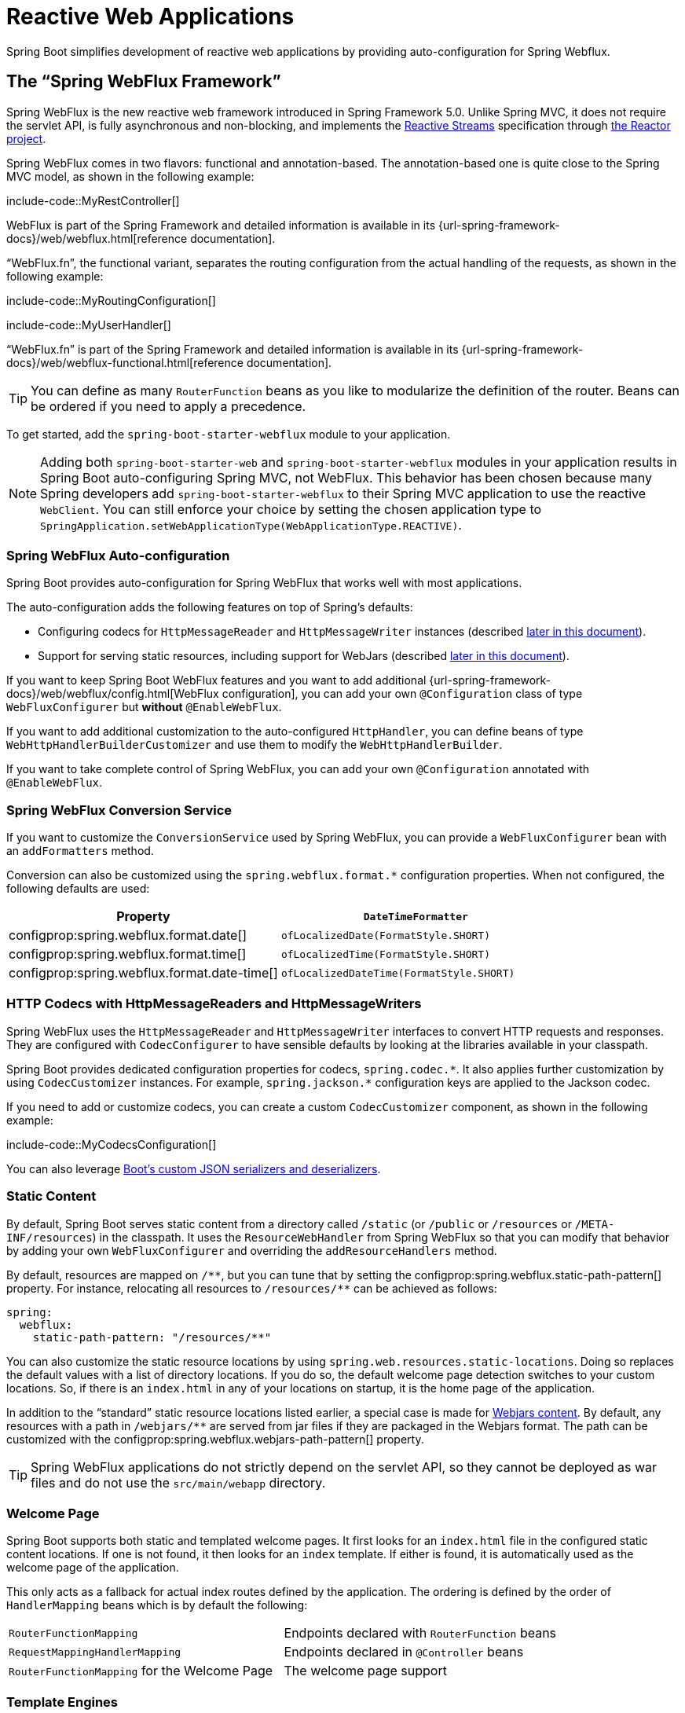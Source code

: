 [[web.reactive]]
= Reactive Web Applications

Spring Boot simplifies development of reactive web applications by providing auto-configuration for Spring Webflux.

[[web.reactive.webflux]]
== The "`Spring WebFlux Framework`"
Spring WebFlux is the new reactive web framework introduced in Spring Framework 5.0.
Unlike Spring MVC, it does not require the servlet API, is fully asynchronous and non-blocking, and implements the https://www.reactive-streams.org/[Reactive Streams] specification through https://projectreactor.io/[the Reactor project].

Spring WebFlux comes in two flavors: functional and annotation-based.
The annotation-based one is quite close to the Spring MVC model, as shown in the following example:

include-code::MyRestController[]

WebFlux is part of the Spring Framework and detailed information is available in its {url-spring-framework-docs}/web/webflux.html[reference documentation].

"`WebFlux.fn`", the functional variant, separates the routing configuration from the actual handling of the requests, as shown in the following example:

include-code::MyRoutingConfiguration[]

include-code::MyUserHandler[]

"`WebFlux.fn`" is part of the Spring Framework and detailed information is available in its {url-spring-framework-docs}/web/webflux-functional.html[reference documentation].

TIP: You can define as many `RouterFunction` beans as you like to modularize the definition of the router.
Beans can be ordered if you need to apply a precedence.

To get started, add the `spring-boot-starter-webflux` module to your application.

NOTE: Adding both `spring-boot-starter-web` and `spring-boot-starter-webflux` modules in your application results in Spring Boot auto-configuring Spring MVC, not WebFlux.
This behavior has been chosen because many Spring developers add `spring-boot-starter-webflux` to their Spring MVC application to use the reactive `WebClient`.
You can still enforce your choice by setting the chosen application type to `SpringApplication.setWebApplicationType(WebApplicationType.REACTIVE)`.



[[web.reactive.webflux.auto-configuration]]
=== Spring WebFlux Auto-configuration
Spring Boot provides auto-configuration for Spring WebFlux that works well with most applications.

The auto-configuration adds the following features on top of Spring's defaults:

* Configuring codecs for `HttpMessageReader` and `HttpMessageWriter` instances (described xref:web/reactive.adoc#web.reactive.webflux.httpcodecs[later in this document]).
* Support for serving static resources, including support for WebJars (described xref:web/servlet.adoc#web.servlet.spring-mvc.static-content[later in this document]).

If you want to keep Spring Boot WebFlux features and you want to add additional {url-spring-framework-docs}/web/webflux/config.html[WebFlux configuration], you can add your own `@Configuration` class of type `WebFluxConfigurer` but *without* `@EnableWebFlux`.

If you want to add additional customization to the auto-configured `HttpHandler`, you can define beans of type `WebHttpHandlerBuilderCustomizer` and use them to modify the `WebHttpHandlerBuilder`.

If you want to take complete control of Spring WebFlux, you can add your own `@Configuration` annotated with `@EnableWebFlux`.



[[web.reactive.webflux.conversion-service]]
=== Spring WebFlux Conversion Service
If you want to customize the `ConversionService` used by Spring WebFlux, you can provide a `WebFluxConfigurer` bean with an `addFormatters` method.

Conversion can also be customized using the `spring.webflux.format.*` configuration properties.
When not configured, the following defaults are used:

|===
|Property |`DateTimeFormatter`

|configprop:spring.webflux.format.date[]
|`ofLocalizedDate(FormatStyle.SHORT)`

|configprop:spring.webflux.format.time[]
|`ofLocalizedTime(FormatStyle.SHORT)`

|configprop:spring.webflux.format.date-time[]
|`ofLocalizedDateTime(FormatStyle.SHORT)`
|===



[[web.reactive.webflux.httpcodecs]]
=== HTTP Codecs with HttpMessageReaders and HttpMessageWriters
Spring WebFlux uses the `HttpMessageReader` and `HttpMessageWriter` interfaces to convert HTTP requests and responses.
They are configured with `CodecConfigurer` to have sensible defaults by looking at the libraries available in your classpath.

Spring Boot provides dedicated configuration properties for codecs, `+spring.codec.*+`.
It also applies further customization by using `CodecCustomizer` instances.
For example, `+spring.jackson.*+` configuration keys are applied to the Jackson codec.

If you need to add or customize codecs, you can create a custom `CodecCustomizer` component, as shown in the following example:

include-code::MyCodecsConfiguration[]

You can also leverage xref:features/json.adoc#features.json.jackson.custom-serializers-and-deserializers[Boot's custom JSON serializers and deserializers].



[[web.reactive.webflux.static-content]]
=== Static Content
By default, Spring Boot serves static content from a directory called `/static` (or `/public` or `/resources` or `/META-INF/resources`) in the classpath.
It uses the `ResourceWebHandler` from Spring WebFlux so that you can modify that behavior by adding your own `WebFluxConfigurer` and overriding the `addResourceHandlers` method.

By default, resources are mapped on `+/**+`, but you can tune that by setting the configprop:spring.webflux.static-path-pattern[] property.
For instance, relocating all resources to `/resources/**` can be achieved as follows:

[source,yaml,indent=0,subs="verbatim",configprops,configblocks]
----
	spring:
	  webflux:
	    static-path-pattern: "/resources/**"
----

You can also customize the static resource locations by using `spring.web.resources.static-locations`.
Doing so replaces the default values with a list of directory locations.
If you do so, the default welcome page detection switches to your custom locations.
So, if there is an `index.html` in any of your locations on startup, it is the home page of the application.

In addition to the "`standard`" static resource locations listed earlier, a special case is made for https://www.webjars.org/[Webjars content].
By default, any resources with a path in `+/webjars/**+` are served from jar files if they are packaged in the Webjars format.
The path can be customized with the configprop:spring.webflux.webjars-path-pattern[] property.

TIP: Spring WebFlux applications do not strictly depend on the servlet API, so they cannot be deployed as war files and do not use the `src/main/webapp` directory.



[[web.reactive.webflux.welcome-page]]
=== Welcome Page
Spring Boot supports both static and templated welcome pages.
It first looks for an `index.html` file in the configured static content locations.
If one is not found, it then looks for an `index` template.
If either is found, it is automatically used as the welcome page of the application.

This only acts as a fallback for actual index routes defined by the application.
The ordering is defined by the order of `HandlerMapping` beans which is by default the following:

[cols="1,1"]
|===
|`RouterFunctionMapping`
|Endpoints declared with `RouterFunction` beans

|`RequestMappingHandlerMapping`
|Endpoints declared in `@Controller` beans

|`RouterFunctionMapping` for the Welcome Page
|The welcome page support
|===



[[web.reactive.webflux.template-engines]]
=== Template Engines
As well as REST web services, you can also use Spring WebFlux to serve dynamic HTML content.
Spring WebFlux supports a variety of templating technologies, including Thymeleaf, FreeMarker, and Mustache.

Spring Boot includes auto-configuration support for the following templating engines:

* https://freemarker.apache.org/docs/[FreeMarker]
* https://www.thymeleaf.org[Thymeleaf]
* https://mustache.github.io/[Mustache]

When you use one of these templating engines with the default configuration, your templates are picked up automatically from `src/main/resources/templates`.



[[web.reactive.webflux.error-handling]]
=== Error Handling
Spring Boot provides a `WebExceptionHandler` that handles all errors in a sensible way.
Its position in the processing order is immediately before the handlers provided by WebFlux, which are considered last.
For machine clients, it produces a JSON response with details of the error, the HTTP status, and the exception message.
For browser clients, there is a "`whitelabel`" error handler that renders the same data in HTML format.
You can also provide your own HTML templates to display errors (see the xref:web/reactive.adoc#web.reactive.webflux.error-handling.error-pages[next section]).

Before customizing error handling in Spring Boot directly, you can leverage the {url-spring-framework-docs}/web/webflux/ann-rest-exceptions.html[RFC 7807 Problem Details] support in Spring WebFlux.
Spring WebFlux can produce custom error messages with the `application/problem+json` media type, like:

[source,json,indent=0,subs="verbatim"]
----
{
  "type": "https://example.org/problems/unknown-project",
  "title": "Unknown project",
  "status": 404,
  "detail": "No project found for id 'spring-unknown'",
  "instance": "/projects/spring-unknown"
}
----

This support can be enabled by setting configprop:spring.webflux.problemdetails.enabled[] to `true`.


The first step to customizing this feature often involves using the existing mechanism but replacing or augmenting the error contents.
For that, you can add a bean of type `ErrorAttributes`.

To change the error handling behavior, you can implement `ErrorWebExceptionHandler` and register a bean definition of that type.
Because an `ErrorWebExceptionHandler` is quite low-level, Spring Boot also provides a convenient `AbstractErrorWebExceptionHandler` to let you handle errors in a WebFlux functional way, as shown in the following example:

include-code::MyErrorWebExceptionHandler[]

For a more complete picture, you can also subclass `DefaultErrorWebExceptionHandler` directly and override specific methods.

In some cases, errors handled at the controller level are not recorded by web observations or the xref:actuator/metrics.adoc#actuator.metrics.supported.spring-webflux[metrics infrastructure].
Applications can ensure that such exceptions are recorded with the observations by {url-spring-framework-docs}/integration/observability.html#observability.http-server.reactive[setting the handled exception on the observation context].



[[web.reactive.webflux.error-handling.error-pages]]
==== Custom Error Pages
If you want to display a custom HTML error page for a given status code, you can add views that resolve from `error/*`, for example by adding files to a `/error` directory.
Error pages can either be static HTML (that is, added under any of the static resource directories) or built with templates.
The name of the file should be the exact status code, a status code series mask, or `error` for a default if nothing else matches.
Note that the path to the default error view is `error/error`, whereas with Spring MVC the default error view is `error`.

For example, to map `404` to a static HTML file, your directory structure would be as follows:

[source,indent=0,subs="verbatim"]
----
	src/
	 +- main/
	     +- java/
	     |   + <source code>
	     +- resources/
	         +- public/
	             +- error/
	             |   +- 404.html
	             +- <other public assets>
----

To map all `5xx` errors by using a Mustache template, your directory structure would be as follows:

[source,indent=0,subs="verbatim"]
----
	src/
	 +- main/
	     +- java/
	     |   + <source code>
	     +- resources/
	         +- templates/
	             +- error/
	             |   +- 5xx.mustache
	             +- <other templates>
----



[[web.reactive.webflux.web-filters]]
=== Web Filters
Spring WebFlux provides a `WebFilter` interface that can be implemented to filter HTTP request-response exchanges.
`WebFilter` beans found in the application context will be automatically used to filter each exchange.

Where the order of the filters is important they can implement `Ordered` or be annotated with `@Order`.
Spring Boot auto-configuration may configure web filters for you.
When it does so, the orders shown in the following table will be used:

|===
| Web Filter | Order

| `WebFilterChainProxy` (Spring Security)
| `-100`

| `HttpExchangesWebFilter`
| `Ordered.LOWEST_PRECEDENCE - 10`
|===



[[web.reactive.reactive-server]]
== Embedded Reactive Server Support
Spring Boot includes support for the following embedded reactive web servers: Reactor Netty, Tomcat, Jetty, and Undertow.
Most developers use the appropriate “Starter” to obtain a fully configured instance.
By default, the embedded server listens for HTTP requests on port 8080.



[[web.reactive.reactive-server.customizing]]
=== Customizing Reactive Servers
Common reactive web server settings can be configured by using Spring `Environment` properties.
Usually, you would define the properties in your `application.properties` or `application.yaml` file.

Common server settings include:

* Network settings: Listen port for incoming HTTP requests (`server.port`), interface address to bind to (`server.address`), and so on.
* Error management: Location of the error page (`server.error.path`) and so on.
* xref:how-to:webserver.adoc#howto.webserver.configure-ssl[SSL]
* xref:how-to:webserver.adoc#howto.webserver.enable-response-compression[HTTP compression]

Spring Boot tries as much as possible to expose common settings, but this is not always possible.
For those cases, dedicated namespaces such as `server.netty.*` offer server-specific customizations.

TIP: See the {code-spring-boot-autoconfigure-src}/web/ServerProperties.java[`ServerProperties`] class for a complete list.



[[web.reactive.reactive-server.customizing.programmatic]]
==== Programmatic Customization
If you need to programmatically configure your reactive web server, you can register a Spring bean that implements the `WebServerFactoryCustomizer` interface.
`WebServerFactoryCustomizer` provides access to the `ConfigurableReactiveWebServerFactory`, which includes numerous customization setter methods.
The following example shows programmatically setting the port:

include-code::MyWebServerFactoryCustomizer[]

`JettyReactiveWebServerFactory`, `NettyReactiveWebServerFactory`, `TomcatReactiveWebServerFactory`, and `UndertowReactiveWebServerFactory` are dedicated variants of `ConfigurableReactiveWebServerFactory` that have additional customization setter methods for Jetty, Reactor Netty, Tomcat, and Undertow respectively.
The following example shows how to customize `NettyReactiveWebServerFactory` that provides access to Reactor Netty-specific configuration options:

include-code::MyNettyWebServerFactoryCustomizer[]



[[web.reactive.reactive-server.customizing.direct]]
==== Customizing ConfigurableReactiveWebServerFactory Directly
For more advanced use cases that require you to extend from `ReactiveWebServerFactory`, you can expose a bean of such type yourself.

Setters are provided for many configuration options.
Several protected method "`hooks`" are also provided should you need to do something more exotic.
See the {spring-boot-module-api}/web/reactive/server/ConfigurableReactiveWebServerFactory.html[source code documentation] for details.

NOTE: Auto-configured customizers are still applied on your custom factory, so use that option carefully.



[[web.reactive.reactive-server-resources-configuration]]
== Reactive Server Resources Configuration
When auto-configuring a Reactor Netty or Jetty server, Spring Boot will create specific beans that will provide HTTP resources to the server instance: `ReactorResourceFactory` or `JettyResourceFactory`.

By default, those resources will be also shared with the Reactor Netty and Jetty clients for optimal performances, given:

* the same technology is used for server and client
* the client instance is built using the `WebClient.Builder` bean auto-configured by Spring Boot

Developers can override the resource configuration for Jetty and Reactor Netty by providing a custom `ReactorResourceFactory` or `JettyResourceFactory` bean - this will be applied to both clients and servers.

You can learn more about the resource configuration on the client side in the xref:io/rest-client.adoc#io.rest-client.webclient.runtime[WebClient Runtime section].


